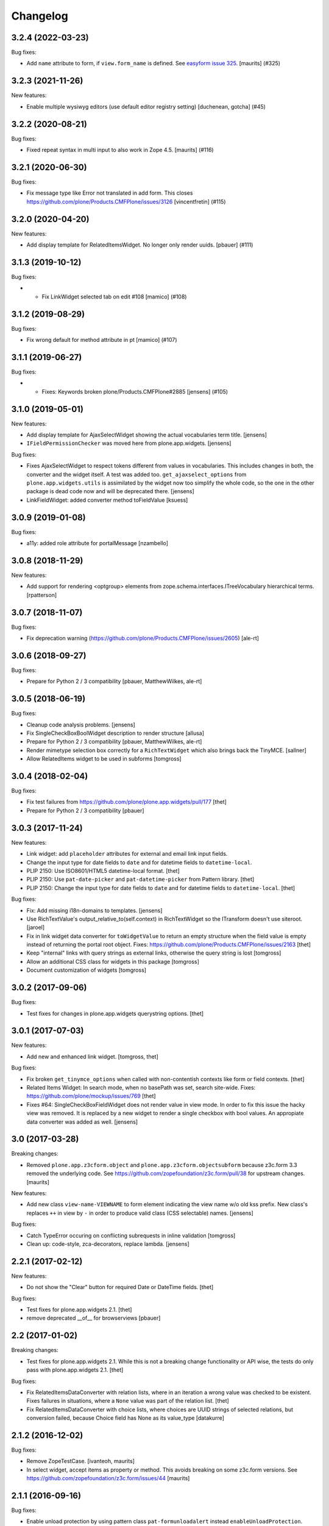 Changelog
=========

.. You should *NOT* be adding new change log entries to this file.
   You should create a file in the news directory instead.
   For helpful instructions, please see:
   https://github.com/plone/plone.releaser/blob/master/ADD-A-NEWS-ITEM.rst

.. towncrier release notes start

3.2.4 (2022-03-23)
------------------

Bug fixes:


- Add ``name`` attribute to form, if ``view.form_name`` is defined.
  See `easyform issue 325 <https://github.com/collective/collective.easyform/issues/325>`_.
  [maurits] (#325)


3.2.3 (2021-11-26)
------------------

New features:


- Enable multiple wysiwyg editors (use default editor registry setting) [duchenean, gotcha] (#45)


3.2.2 (2020-08-21)
------------------

Bug fixes:


- Fixed repeat syntax in multi input to also work in Zope 4.5.
  [maurits] (#116)


3.2.1 (2020-06-30)
------------------

Bug fixes:


- Fix message type like Error not translated in add form.
  This closes https://github.com/plone/Products.CMFPlone/issues/3126
  [vincentfretin] (#115)


3.2.0 (2020-04-20)
------------------

New features:


- Add display template for RelatedItemsWidget. No longer only render uuids.
  [pbauer] (#111)


3.1.3 (2019-10-12)
------------------

Bug fixes:


- - Fix LinkWidget selected tab on edit #108
    [mamico] (#108)


3.1.2 (2019-08-29)
------------------

Bug fixes:


- Fix wrong default for method attribute in pt
  [mamico] (#107)


3.1.1 (2019-06-27)
------------------

Bug fixes:


- - Fixes: Keywords broken plone/Products.CMFPlone#2885
    [jensens] (#105)


3.1.0 (2019-05-01)
------------------

New features:

- Add display template for AjaxSelectWidget showing the actual vocabularies term title.
  [jensens]

- ``IFieldPermissionChecker`` was moved here from plone.app.widgets.
  [jensens]

Bug fixes:

- Fixes AjaxSelectWidget to respect tokens different from values in vocabularies.
  This includes changes in both, the converter and the widget itself.
  A test was added too.
  ``get_ajaxselect_options`` from ``plone.app.widgets.utils`` is assimilated by the widget now too simplify the whole code,
  so the one in the other package is dead code now and will be deprecated there.
  [jensens]

- LinkFieldWidget: added converter method toFieldValue [ksuess]


3.0.9 (2019-01-08)
------------------

Bug fixes:

- a11y: added role attribute for portalMessage
  [nzambello]


3.0.8 (2018-11-29)
------------------

New features:

- Add support for rendering <optgroup> elements from
  zope.schema.interfaces.ITreeVocabulary hierarchical terms.
  [rpatterson]


3.0.7 (2018-11-07)
------------------

Bug fixes:

- Fix deprecation warning
  (https://github.com/plone/Products.CMFPlone/issues/2605) [ale-rt]


3.0.6 (2018-09-27)
------------------

Bug fixes:

- Prepare for Python 2 / 3 compatibility
  [pbauer, MatthewWilkes, ale-rt]


3.0.5 (2018-06-19)
------------------

Bug fixes:

- Cleanup code analysis problems.
  [jensens]

- Fix SingleCheckBoxBoolWidget description to render structure
  [allusa]

- Prepare for Python 2 / 3 compatibility
  [pbauer, MatthewWilkes, ale-rt]

- Render mimetype selection box correctly for a ``RichTextWidget`` which also
  brings back the TinyMCE.
  [sallner]

- Allow RelatedItems widget to be used in subforms
  [tomgross]

3.0.4 (2018-02-04)
------------------

Bug fixes:

- Fix test failures from https://github.com/plone/plone.app.widgets/pull/177
  [thet]

- Prepare for Python 2 / 3 compatibility
  [pbauer]


3.0.3 (2017-11-24)
------------------

New features:

- Link widget: add ``placeholder`` attributes for external and email link input fields.
- Change the input type for date fields to ``date`` and for datetime fields to ``datetime-local``.
- PLIP 2150: Use ISO8601/HTML5 datetime-local format.
  [thet]

- PLIP 2150: Use ``pat-date-picker`` and ``pat-datetime-picker`` from Pattern library.
  [thet]

- PLIP 2150: Change the input type for date fields to ``date`` and for datetime fields to ``datetime-local``.
  [thet]

Bug fixes:

- Fix: Add missing i18n-domains to templates.
  [jensens]

- Use RichTextValue's output_relative_to(self.context) in RichTextWidget so the ITransform doesn't use siteroot.
  [jaroel]

- Fix in link widget data converter for ``toWidgetValue`` to return an empty structure when the field value is empty instead of returning the portal root object.
  Fixes: https://github.com/plone/Products.CMFPlone/issues/2163
  [thet]

- Keep "internal" links with query strings as external links, otherwise
  the query string is lost
  [tomgross]

- Allow an additional CSS class for widgets in this package
  [tomgross]

- Document customization of widgets
  [tomgross]

3.0.2 (2017-09-06)
------------------

Bug fixes:

- Test fixes for changes in plone.app.widgets querystring options.
  [thet]


3.0.1 (2017-07-03)
------------------

New features:

- Add new and enhanced link widget.
  [tomgross, thet]

Bug fixes:

- Fix broken ``get_tinymce_options`` when called with non-contentish contexts like form or field contexts.
  [thet]

- Related Items Widget: In search mode, when no basePath was set, search site-wide.
  Fixes: https://github.com/plone/mockup/issues/769
  [thet]

- Fixes #64: SingleCheckBoxFieldWidget does not render value in view mode.
  In order to fix this issue the hacky view was removed.
  It is replaced by a new widget to render a single checkbox with bool values.
  An appropiate data converter was added as well.
  [jensens]


3.0 (2017-03-28)
----------------

Breaking changes:

- Removed ``plone.app.z3cform.object`` and
  ``plone.app.z3cform.objectsubform`` because z3c.form 3.3 removed the
  underlying code.
  See https://github.com/zopefoundation/z3c.form/pull/38 for upstream changes.
  [maurits]

New features:

- Add new class ``view-name-VIEWNAME`` to form element indicating the view name w/o old kss prefix.
  New class's replaces ``++`` in view by ``-`` in order to produce valid class (CSS selectable) names.
  [jensens]

Bug fixes:

- Catch TypeError occuring on conflicting subrequests in inline validation
  [tomgross]

- Clean up: code-style, zca-decorators, replace lambda.
  [jensens]


2.2.1 (2017-02-12)
------------------

New features:

- Do not show the "Clear" button for required Date or DateTime fields.
  [thet]

Bug fixes:

- Test fixes for plone.app.widgets 2.1.
  [thet]

- remove deprecated __of__ for browserviews
  [pbauer]


2.2 (2017-01-02)
----------------

Breaking changes:

- Test fixes for plone.app.widgets 2.1.
  While this is not a breaking change functionality or API wise, the tests do only pass with plone.app.widgets 2.1.
  [thet]

Bug fixes:

- Fix RelatedItemsDataConverter with relation lists, where in an iteration a wrong value was checked to be existent.
  Fixes failures in situations, where a ``None`` value was part of the relation list.
  [thet]

- Fix RelatedItemsDataConverter with choice lists, where choices are UUID
  strings of selected relations, but conversion failed, because Choice
  field has None as its value_type
  [datakurre]


2.1.2 (2016-12-02)
------------------

Bug fixes:

- Remove ZopeTestCase.
  [ivanteoh, maurits]

- In select widget, accept items as property or method.
  This avoids breaking on some z3c.form versions.
  See https://github.com/zopefoundation/z3c.form/issues/44
  [maurits]


2.1.1 (2016-09-16)
------------------

Bug fixes:

- Enable unload protection by using pattern class ``pat-formunloadalert`` instead ``enableUnloadProtection``.
  [thet]


2.1 (2016-08-12)
----------------

New features:

- Related items data converter supports explicit value_type specified in
  field when using collections of UUID values.  This is backward-compatible
  with previous conversion to field values, supports str/unicode value(s),
  whichever is specified by field.
  [seanupton]

- Support functions as values in the ``pattern_options`` dictionary, whch gets then serialized to JSON.
  Before that, walk recursively through ``pattern_options`` and call all functions with the widgets context.
  This allows for context-specific, runtime evaluated pattern option values.
  [thet]

- Don't overwrite widget default css classes when rendering pattern widgets.
  This allows setting a css class via the ``klass`` keyword in plone.autoform widget directives.
  [thet]


2.0.0 (2016-04-29)
------------------

Incompatibilities:

- Deprecated "plone.app.z3cform.object" and moved to
  "plone.app.z3cform.objectsubform" in order to avoid built in names
  as module names, which may result in difficult to debug errors.
  [jensens]

- Made existing soft deprecation (by comment) of plone.app.z3cform.layout
  explicit by deprecating using zope.deferredimport.
  [jensens]

- removed plone.app.z3cform.queryselect since this was deprecated already
  and removal planned (!) already for Plone 4.1
  [jensens]

New:

- make widget available to wysiwyg_support template
  [gotcha]

Fixes:

- Reduce dependency on plone.app.widgets in tests.
  [thet]

- Enhance test in order to show problem in RelatedItemsWidget with
  navigation-roots
  [jensens]

- Cleanup: pep8, uth8-headers, zca-decorators, ...
  [jensens]


1.2.0 (2016-02-25)
------------------

New:

- Add metal slot for inserting stuff below fields
  [fredvd]

Fixes:

- Fix ajax selection for add forms
  [tomgross]

- Use doctest instead of zope.testing.doctest
  [pbauer]

- Fix related items widget tests to include root path support.
  Fix options merging for TinyMCE widget.
  [alecm]

- Fixed test for plone.app.widgets.
  [Gagaro]

- Used assertDictEqual instead of assertEqual for RelatedItemsWidgetTests.test_widget
  [Gagaro]

1.1.8 (2016-01-08)
------------------

Fixes:

- Fixed tests for newer CMFPlone.  [Gagaro, ebrehault, vangheem]


1.1.7 (2015-11-26)
------------------

Fixes:

- Don't allow adding new terms in the AjaxAutocompleteWidget
  when it's used with a Choice field.
  [davisagli]

- Remove installation of plone.app.widgets default profile. In Plone 5 with
  plone.app.widgets >= 2.0, the profile is only a dummy profile for BBB
  compatibility.
  [thet]


1.1.6 (2015-10-27)
------------------

Fixes:

- Check if user can add keywords for AjaxSelectWidget.
  [Gagaro]


1.1.5 (2015-09-20)
------------------

- Don't check portal_registry for default_charset, we only accept
  utf-8.
  [esteele]

- Allow time options to be customized for DatetimeWidget.
  [thet]

- Wrap context to allow tools to be found in text widget.
  [cguardia]


1.1.4 (2015-09-16)
------------------

- Remove unittest2 dependency.
  [gforcada]


1.1.3 (2015-07-18)
------------------

- Also mock getToolByName for some tests.
  [vangheem]


1.1.2 (2015-05-11)
------------------

- grab selected editor from user
  [vangheem]


1.1.1 (2015-05-04)
------------------

- Use the more specific browser layer ``IPloneFormLayer`` for adapter
  registrations. This avoids double registration errors.
  [thet]


1.1.0 (2015-03-21)
------------------

- Integrate plone.app.widgets.
  [vangheem]


1.0.2 (unreleased)
------------------

- Fix inline-validation warning error
  [jbirdwell]


1.0.1 (2014-10-23)
------------------

- Handle an error where group.__name__ being None caused fieldsets to be given
  the id 'fieldset-none', which causes issues the inline validation.
  [esteele]


1.0 (2014-02-26)
----------------

- Remove dependency on collective.z3cform.datetimewidget and instead use
  plone.app.widgets.
  [garbas, thet]


0.7.6 (2014-01-27)
------------------

- Translate fieldset labels correctly.
  [maurits]

- We can add enable_unload_protection = False on a Form to disable unload protection.
  [thomasdesvenain]

- Add '.empty' css class to fields that have no value.
  [cedricmessiant]

- Indicate 'error' status when reporting errors from group forms.
  [davisagli]

- Replace deprecated test assert statements.
  [timo]

- Solve #13567: InlineValidation broken for MultiWidget.
  [sunew]


0.7.5 (2013-10-09)
------------------

- Fix an issue with the inline validator, KSS was giving values for
  fieldset attr than can't be converted to an integer.
  [jpgimenez]
- Inline validation supports fieldset names instead of integer-indexed naming.
  [seanupton]
- Use group __name__, not label value to have stable fieldset_name used in
  DOM id, and for inline validation.
  [seanupton]
- Inline validation robustness if no field name is passed by client request.
  [seanupton]
- Support for IDict in the MultiWidget. Makes it compatible with z3c.form 3.0 (released 2013-06-24)
  [djay]
- Give fieldset legends ids based on their name, for compatibility with
  Archetypes.
  [davisagli]
- Fixed chechbox inline validation.
  [kroman0]


0.7.4 (2013-08-13)
------------------

- Display 'required' span only on input mode.
  [cedricmessiant]


0.7.3 (2013-05-23)
------------------

- Added possibility to use z3c.form's ContentProviders [gbastien, jfroche, gotcha]


0.7.2 (2013-03-05)
------------------

- Add a macro and slot to the @@ploneform-render-widget templates
  so it's possible to override the widget rendering without
  changing the markup surrounding it.
  [davisagli]

- Restored support for contents without acquisition chain
  [keul]


0.7.1 (2013-01-01)
------------------


- Overrode ObjectSubForm for IObject field in order to provide get_closest_content
  method. Now it is possible to guess the closest content from a Multiwidget subform.
  [gborelli]

- Added utils.closest_content from plone.formwidget.contenttree.utils
  [gborelli]

- Primarily use form name for 'kssattr-formname' form attribute.
  [vipod]

- Rename the 'fieldset.current' hidden input to 'fieldset' for consistency
  with Archetypes.
  [davisagli]


0.7.0 (2012-10-16)
------------------

- Support inline validation without depending on KSS.
  [davisagli]

- Fix a case where the widget broke if its form's content was a dict.
  [davisagli]


0.6.1 (2012-08-30)
------------------

- Fix the single checkbox widget to cope with widgets with a __call__ method.
  [davisagli]


0.6.0 (2012-05-25)
------------------

- Remove hard-coded &#x25a0; (box) markers from required labels to match
  changes made in sunburst/public.css and archetypes. Fixes double required
  markers in Plone 4.2rc1.

- Pull form help inside label tag and make it a span rather than a div. The
  purpose is to improve accessibility by making the semantic connection between
  label and help. Related to http://dev.plone.org/ticket/7212

- Use ViewPageTemplateFile from zope.browserpage.
  [hannosch]

0.5.8 (2012-05-07)
------------------

- Prevent empty error divs from being generated if errors are already associated
  with a field.
  [davidjb]

0.5.7 - 2011-11-26
------------------

- Corrected formatting for errors on the FieldWidgets object (i.e. from
  invariants). This closes http://code.google.com/p/dexterity/issues/detail?id=238
  [davisagli]

- Added the ``i18n:domain`` attribute in the first ``div`` of ``widget.pt`` in order to make the
  "required" tooltip translatable. Fixes http://dev.plone.org/plone/ticket/12209
  [rafaelbco]

0.5.6 - 2011-06-30
------------------

- Make sure group errors get styled like field errors.
  [davisagli]

- Include group and field descriptions as structure.
  [davisagli]

0.5.5 - 2011-06-26
------------------

- Make it possible to add a custom CSS class to a form by setting its
  ``css_class`` attribute.
  [davisagli]

- Match plone.z3cform's template in including the form description as
  structure.
  [davisagli]

0.5.4 - 2011-05-04
------------------

- Customize templates for multi and object widgets for more consistent styling.
  [elro]

- Remove dependency on zope.app.component.
  [davisagli]

- Add MANIFEST.in.
  [WouterVH]

- Raise LookupError when terms are not found (e.g. they are no longer visible due to security)
  [lentinj]


0.5.3 - 2011-01-22
------------------

- Fix test setup in Zope 2.10.
  [davisagli]


0.5.2 - 2011-01-18
------------------

- Don't use collective.testcaselayer based IntegrationTestLayer as it leads to
  PicklingError on Plone 4.1.
  [elro]

- Change inline validation to match archetypes behavior - add a warning class and
  omit the error message.
  [elro]


0.5.1 - 2010-11-02
------------------

- Make sure form.extractData() does not raise an AttributeError if the method is
  called before the form is available (first page load).
  [timo]

- This package now uses the plone i18n domain.
  [vincentfretin]

- Added option to override <form action="">.
  [miohtama]

- Updated README regarding form action and method.
  [miohtama]


0.5.0 - 2010-04-20
------------------

- Render errors from group form widget manager validators.  Fixes
  http://code.google.com/p/dexterity/issues/detail?id=96
  [davisagli]

- Default to showing the default fieldset, rather than the first non-default
  fieldset.
  [davisagli]

- Replace the required field indicator image with a unicode box, refs
  http://dev.plone.org/plone/ticket/10352
  [davisagli, limi]

- Replaced the existing radiobutton-based boolean widget with the standard
  single checkbox Plone version.
  [limi]

- Add @@ploneform-render-widget view, so that the widget chrome can be
  customized for particular widget types.
  [davisagli]

- Added slots to the ``titlelessform`` macro. See ``README.txt`` in
  ``plone.z3cform`` for details.
  [optilude, davisagli]

- Cleaned up templates to match Plone 4 conventions.
  [optilude]

- Made templates and inline validation work with standalone forms as supported
  by plone.z3cform 0.6 and later.
  [optilude]

- Installed a browser layer IPloneFormLayer with this package's extension
  profile. This inherits from z3c.form's IFormLayer, allowing the default
  widgets to work. You should always install this package in
  portal_quickinstaller before using z3c.form forms in Plone.
  [optilude]

- Made the textlines widget the default for sequence types with text/ascii
  line value types. The default widget from z3c.form is too confusing.
  [optilude]

- Use form method defined in form class. This allows HTTP GET forms.
  Before method was hardcoded to "post" in the template. [miohtama]


0.4.9 - 2010-01-08
------------------

- Remove unused (and broken on Plone 4) lookup of the current user's WYSIWYG
  editor preference.  The wysiwyg_support template does this for us.
  [davisagli]


0.4.8 - 2009-10-23
------------------

- Made the KSS validator use publish traversal instead of OFS traversal to find
  the form. This makes it usable with forms reached by custom IPublishTraverse
  adapters.
  [davisagli]

- Added enable_form_tabbing option to not transform fieldsets into tabs.
  [vincentfretin]

- Added an id to the generated form.
  [vincentfretin]

- Fixed issue in macros.pt: fieldset.current hidden input was never generated.
  [vincentfretin]


0.4.7 - 2009-09-25
------------------

- Set plone i18n domain for "Info" and "Error" messages in macros.pt so they are translated.
  [vincentfretin]


0.4.6 - 2009-07-26
------------------

- Include plone.z3cform's overrides.zcml from our own overrides.zcml.
  [optilude]

- Updated to collective.z3cform.datetimewidget>=0.1a2 to fix a ZCML conflict
  with z3c.form.
  [davisagli]


0.4.5 - 2009-05-25
------------------

- Made the KSS form support conditional on both kss.core and Archetypes being
  installed.
  [hannosch]

- Use the date/time widgets from collective.z3cform.datetimewidget as the default
  widget for Date and Datetime fields.
  [davisagli]


0.4.4 - 2009-05-03
------------------

- Made the KSS validator use traversal instead of getMultiAdapter() to find
  the form. This makes it work on add forms.
  See http://code.google.com/p/dexterity/issues/detail?id=27
  [optilude]


0.4.3 - 2009-04-17
------------------

- Added a display template for the WYSIWYG widget.
  [optilude]

- Make the ?fieldset.current query string variable work. Set it to the id
  of a fieldset other than default to pre-select a different fieldset, e.g.
  .../@@formview?fieldset.current=3
  [optilude]

- Hide the 'default' fieldset if there's nothing to show there.
  [optilude]

- Provide 'portal' variable in wysiwyg template, as its used by some editors.
  [davisagli]


0.4.2 - 2008-09-04
------------------

- Make the WYSIWYG widget work also for non-Acquisition wrapped
  content.


0.4.1 - 2008-08-21
------------------

- Removed maximum version dependency on zope.component. This should be left
  to indexes, known good sets or explicit version requirements in buildouts.
  If you work with zope.component >= 3.5 you will also need five.lsm >= 0.4.
  [hannosch]

- Make use of new plone.z3cform support for looking up the layout template by
  adapter. This means that forms now no longer need to depend on
  plone.app.z3cform unless they want to use Plone-specific widgets.


0.4.0 - 2008-07-31
------------------

- Add inline validation support with KSS

- Require zope.component <= 3.4.0 to prevent compatibility issues with
  five.localsitemanager, of which a buggy version (0.3) is pinned by
  plone.recipe.plone 3.1.4.  Upgrade to this version if you're seeing::

    ...
    Module five.localsitemanager.registry, line 176, in registeredUtilities
    ValueError: too many values to unpack


0.3.2 - 2008-07-25
------------------

- Fixed a bug in macros.pt where 'has_groups' and 'show_default_label'
  for fieldsets were set in the 'form' macro, rendering the 'field'
  macro unusable by itself.


0.3.1 - 2008-07-24
------------------

- Fixed a bug where we would use the form macros defined in
  plone.z3cform instead of our own.


0.3 - 2008-07-24
----------------

- Create this package from Plone-specific bits that have been factored
  out of plone.z3cform.
